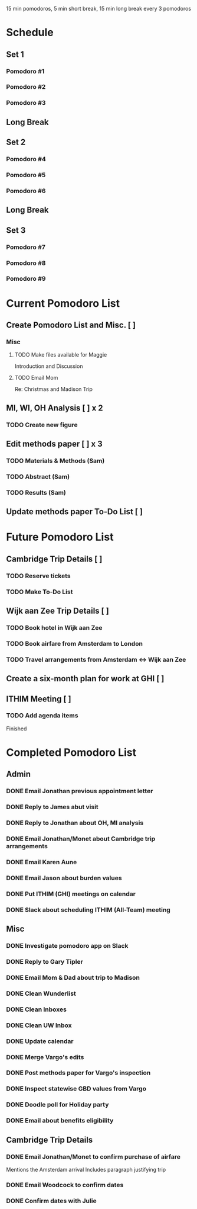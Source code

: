 15 min pomodoros, 5 min short break, 15 min long break every 3
pomodoros

* Schedule
** Set 1
*** Pomodoro #1
*** Pomodoro #2
*** Pomodoro #3
** Long Break
** Set 2
*** Pomodoro #4
*** Pomodoro #5
*** Pomodoro #6
** Long Break
** Set 3
*** Pomodoro #7
*** Pomodoro #8
*** Pomodoro #9
* Current Pomodoro List
** Create Pomodoro List and Misc. [ ]
*** Misc
**** TODO Make files available for Maggie
Introduction and Discussion
**** TODO Email Mom
Re: Christmas and Madison Trip
** MI, WI, OH Analysis [ ] x 2
*** TODO Create new figure
** Edit methods paper [ ] x 3
*** TODO Materials & Methods (Sam)
*** TODO Abstract (Sam)
*** TODO Results (Sam)
** Update methods paper To-Do List [ ]
* Future Pomodoro List
** Cambridge Trip Details [ ]
*** TODO Reserve tickets
*** TODO Make To-Do List
** Wijk aan Zee Trip Details [ ]
*** TODO Book hotel in Wijk aan Zee
*** TODO Book airfare from Amsterdam to London
*** TODO Travel arrangements from Amsterdam <-> Wijk aan Zee

** Create a six-month plan for work at GHI [ ]

** ITHIM Meeting [ ]
*** TODO Add agenda items


Finished

* Completed Pomodoro List
** Admin
*** DONE Email Jonathan previous appointment letter
*** DONE Reply to James abut visit
*** DONE Reply to Jonathan about OH, MI analysis
*** DONE Email Jonathan/Monet about Cambridge trip arrangements
*** DONE Email Karen Aune
*** DONE Email Jason about burden values
*** DONE Put ITHIM (GHI) meetings on calendar
*** DONE Slack about scheduling ITHIM (All-Team) meeting
** Misc
*** DONE Investigate pomodoro app on Slack
*** DONE Reply to Gary Tipler
*** DONE Email Mom & Dad about trip to Madison
*** DONE Clean Wunderlist
*** DONE Clean Inboxes
*** DONE Clean UW Inbox
*** DONE Update calendar
*** DONE Merge Vargo's edits
*** DONE Post methods paper for Vargo's inspection
*** DONE Inspect statewise GBD values from Vargo
*** DONE Doodle poll for Holiday party
*** DONE Email about benefits eligibility
** Cambridge Trip Details
*** DONE Email Jonathan/Monet to confirm purchase of airfare
    Mentions the Amsterdam arrival
    Includes paragraph justifying trip
*** DONE Email Woodcock to confirm dates
*** DONE Confirm dates with Julie

